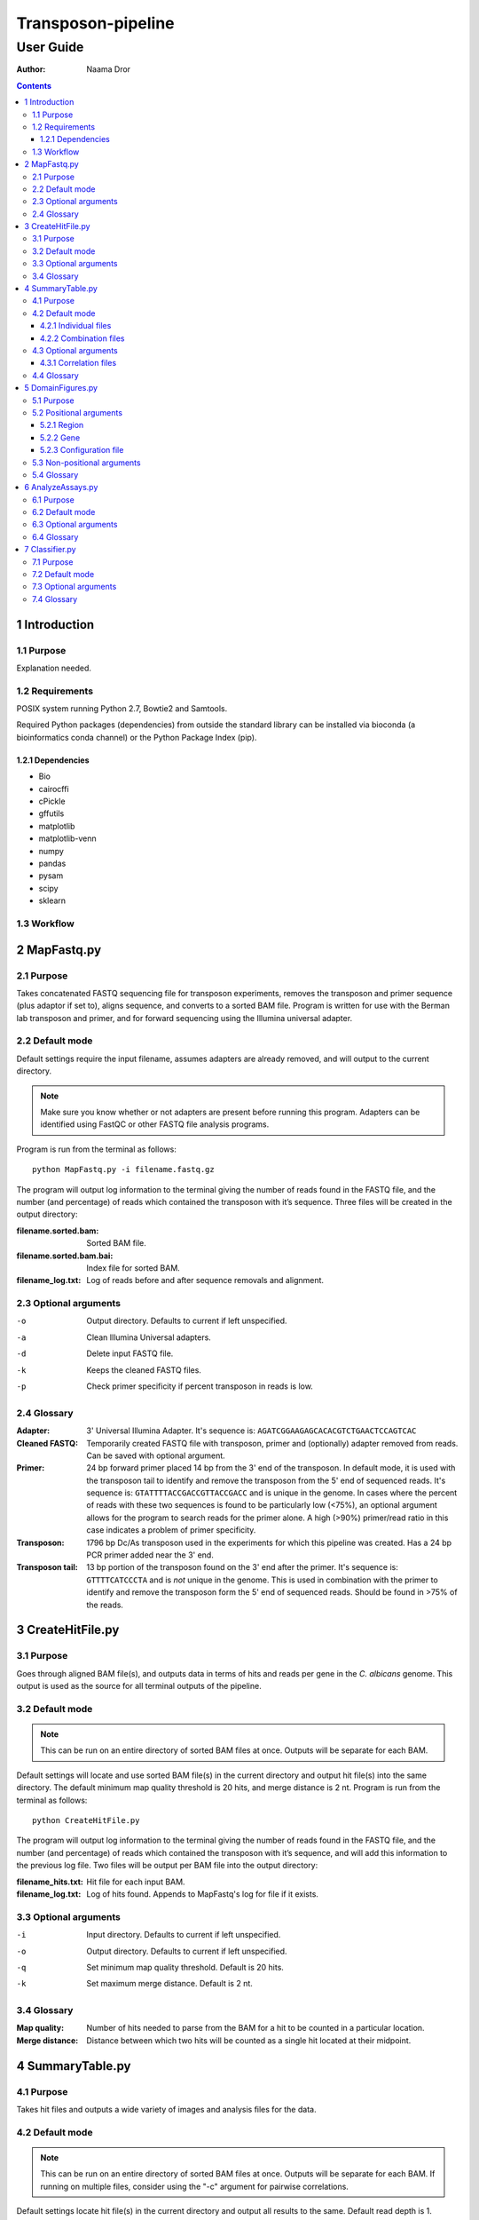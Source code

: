 =====================
 Transposon-pipeline
=====================
------------
 User Guide
------------

:Author: Naama Dror

.. contents::

1 Introduction
==============

1.1 Purpose
-----------
Explanation needed.

.. image:: images/primer.jpg

1.2 Requirements
----------------
POSIX system running Python 2.7, Bowtie2 and Samtools.

Required Python packages (dependencies) from outside the standard library can be installed via bioconda (a bioinformatics conda channel) or the Python Package Index (pip).

1.2.1 Dependencies
``````````````````
* Bio
* cairocffi
* cPickle
* gffutils
* matplotlib
* matplotlib-venn
* numpy
* pandas
* pysam
* scipy
* sklearn


1.3 Workflow
------------
.. image:: images/workflow.jpg


2 MapFastq.py
=============
2.1 Purpose
-----------
Takes concatenated FASTQ sequencing file for transposon experiments, removes the transposon and primer sequence (plus adaptor if set to), aligns sequence, and converts to a sorted BAM file. Program is written for use with the Berman lab transposon and primer, and for forward sequencing using the Illumina universal adapter. 


2.2 Default mode
----------------
Default settings require the input filename, assumes adapters are already removed, and will output to the current directory. 

.. note:: Make sure you know whether or not adapters are present before running this program. Adapters can be identified using FastQC or other FASTQ file analysis programs.

Program is run from the terminal as follows::

    python MapFastq.py -i filename.fastq.gz

The program will output log information to the terminal giving the number of reads found in the FASTQ file, and the number (and percentage) of reads which contained the transposon with it’s sequence. Three files will be created in the output directory:

:filename.sorted.bam: Sorted BAM file.
:filename.sorted.bam.bai: Index file for sorted BAM. 
:filename_log.txt: Log of reads before and after sequence removals and alignment. 


2.3 Optional arguments
----------------------
-o  Output directory. Defaults to current if left unspecified.
-a  Clean Illumina Universal adapters.
-d  Delete input FASTQ file.
-k  Keeps the cleaned FASTQ files.
-p  Check primer specificity if percent transposon in reads is low.


2.4 Glossary
------------
:Adapter:  3' Universal Illumina Adapter. It's sequence is: ``AGATCGGAAGAGCACACGTCTGAACTCCAGTCAC``
:Cleaned FASTQ:  Temporarily created FASTQ file with transposon, primer and (optionally) adapter removed from reads. Can be saved with optional argument.
:Primer:  24 bp forward primer placed 14 bp from the 3' end of the transposon. In default mode, it is used with the transposon tail to identify and remove the transposon from the 5' end of sequenced reads. It's sequence is: ``GTATTTTACCGACCGTTACCGACC`` and is unique in the genome. In cases where the percent of reads with these two sequences is found to be particularly low (<75%), an optional argument allows for the program to search reads for the primer alone. A high (>90%) primer/read ratio in this case indicates a problem of primer specificity.
:Transposon: 1796 bp Dc/As transposon used in the experiments for which this pipeline was created. Has a 24 bp PCR primer added near the 3' end.
:Transposon tail: 13 bp portion of the transposon found on the 3' end after the primer. It's sequence is: ``GTTTTCATCCCTA`` and is *not* unique in the genome. This is used in combination with the primer to identify and remove the transposon form the 5' end of sequenced reads. Should be found in >75% of the reads.


3 CreateHitFile.py
==================
3.1 Purpose
-----------
Goes through aligned BAM file(s), and outputs data in terms of hits and reads per gene in the *C. albicans* genome. This output is used as the source for all terminal outputs of the pipeline.


3.2 Default mode
----------------
.. note:: This can be run on an entire directory of sorted BAM files at once. Outputs will be separate for each BAM.

Default settings will locate and use sorted BAM file(s) in the current directory and output hit file(s) into the same directory. The default minimum map quality threshold is 20 hits, and merge distance is 2 nt. Program is run from the terminal as follows::

    python CreateHitFile.py

The program will output log information to the terminal giving the number of reads found in the FASTQ file, and the number (and percentage) of reads which contained the transposon with it’s sequence, and will add this information to the previous log file. Two files will be output per BAM file into the output directory:

:filename_hits.txt: Hit file for each input BAM. 
:filename_log.txt: Log of hits found. Appends to MapFastq's log for file if it exists.


3.3 Optional arguments
----------------------
-i  Input directory. Defaults to current if left unspecified.
-o  Output directory. Defaults to current if left unspecified.
-q  Set minimum map quality threshold. Default is 20 hits.
-k  Set maximum merge distance. Default is 2 nt.


3.4 Glossary
------------
:Map quality: Number of hits needed to parse from the BAM for a hit to be counted in a particular location.
:Merge distance: Distance between which two hits will be counted as a single hit located at their midpoint.


4 SummaryTable.py
=================
4.1 Purpose
-----------
Takes hit files and outputs a wide variety of images and analysis files for the data.

4.2 Default mode
----------------
.. note:: This can be run on an entire directory of sorted BAM files at once. Outputs will be separate for each BAM. If running on multiple files, consider using the "-c" argument for pairwise correlations.

Default settings locate hit file(s) in the current directory and output all results to the same. Default read depth is 1. Program is run from the terminal as follows::

    python SummaryTable.py

The program will output files specific to each hit file, and files which combine data from all hit files in the input directory. Specific files are prefixed with the name of their hit file source. Combined files have no filename prefix.

.. note:: N in all filenames is the read depth filter setting.

4.2.1 Individual files
``````````````````````
Each of these starts with "filename".

:_analysis.csv: Analysis file with table for each *C. albicans* gene. Gives information detailed below.
:.all_hits.csv: Explanation needed
:.filter_N.bed: Explanation needed
:.hit_map.png: Image showing the hits' locations along the *C. albicans* genome.
:.read_map.png: Image showing log10 of the reads' locations along the *C. albicans* genome.
:.neighborhood_index.N.500_300.png: Explanation needed
:.proteome.filter_N.bed: Explanation needed
:.read_map.png: Image showing the reads' locations along the *C. albicans* genome.
:.reads_distribution.hits.log10.rdf_N.png: Image showing log10 of the hits' distribution per feature.
:.reads_distribution.log10.rdf_N.png: Image showing log10 of the reads' distribution per feature.
:.outlier_stats.txt: Explanation needed

4.2.2 Combination files
````````````````````````
:binned_hits.RDF_N.csv: Explanation needed
:hit_summary.RDF_N.csv: Explanation needed
:insertion_vs_neighborhood_correlations.txt: Explanation


4.3 Optional arguments
----------------------
-i  Input directory. Defaults to current if left unspecified.
-o  Output directory. Defaults to current if left unspecified.
-f  Read depth filter. Default is 1.
-p  Perform pairwise correlations. Requires multiple hit files in input directory.

4.3.1 Correlation files
````````````````````````
These files are created when the "-c" argument is used. Each starts with "correlations"

:.pearson.hits_linear.csv:  Explanation?
:.pearson.hits_log.csv:  Explanation?
:.pearson.ni_linear.csv:  Explanation?
:.pearson.ni_log.csv:  Explanation?
:.pearson.reads_linear.csv:  Explanation?
:.pearson.reads_log.csv:  Explanation?
:.spearman.hits_linear.csv:  Explanation?
:.spearman.hits_log.csv:  Explanation?
:.spearman.ni_linear.csv:  Explanation?
:.spearman.ni_log.csv:  Explanation?
:.spearman.reads_linear.csv:  Explanation?
:.spearman.reads_log.csv:  Explanation?


4.4 Glossary
------------
:100 bp upstream: Explanation needed
:Common name: Explanation needed
:Description: Explanation needed
:Essential in Sc: Explanation needed
:Essential in Sp: Explanation needed
:Essential in albicans: Explanation needed
:Freedom index: Explanation needed
:Hits: Number of times the transposon was found in the exon(s) of a gene.
:Kornmann FI: Explanation needed
:Length: Explanation needed
:Logit FI: Explanation needed
:Max free region: Explanation needed
:Neighborhood: Explanation needed
:Read depth filter: Number of reads below which insertion events will be ignored.
:Reads: Number of reads in the FASTQ that covered a gene.
:Sc fitness: Explanation needed
:Sc ortholog: Explanation needed
:Sc synthetic lethals: Explanation needed
:Sp ortholog: Explanation needed
:Standard name: Explanation needed
:Type: Explanation needed


5 DomainFigures.py
==================
5.1 Purpose
-----------
Explanation needed

5.2 Positional arguments
------------------------
Used to choose a mode with which to define the drawn area. Argument and sub-arguments are written after the non-positional arguments (which equivalent to the optional arguments for other programs in this pipeline).

5.2.1 Region
````````````
Used to define the drawn area via chromosomal coordinates. Program is run from the terminal as follows::

    python DomainFigures.py region --chromosome X --start n --stop m


Requires all three of the following sub-arguments:

    --chromosome  Which chromosome to draw. For Calb choose: number '1' through '7' or 'R'.
    --start  bp position from which to start drawing figure.
    --stop  bp position from which to stop drawing figure.


Optional sub-argument:

    --genes  Choose gene(s) to highlight. Use standard name(s).

5.2.2 Gene
``````````
Used to define the drawn area via gene name(s). Program is run from the terminal as follows::

    python DomainFigures.py gene --genes NAME --percent-of-length

or::

    python DomainFigures.py gene --genes NAME --bps

Required sub-argument:

    --genes  Choose which gene(s) to draw and highlight. Use standard name(s).


Plus one of the following to define flanking region:

    --percent-of-length  Percent of gene's length. Default is 20% (input as 0.2) if argument is chosen but left unspecified.
    --bps  Basepairs before and after gene(s). Default is 20000 if argument is chosen but left unspecified.

5.2.3 Configuration file
````````````````````````
Explanation needed


5.3 Non-positional arguments
----------------------------
These arguments are all optional. If used they are added prior to the positional argument. 
Example::

    python DomainFigures.py --absolute-pixel-size 10 region --chromosome X --start n --stop m


--hits-dir  Input folder for hit file(s). Defaults to current if left unspecified.
--output-dir  Output folder for image(s). Defaults to current if left unspecified.
--domains   Which genes to draw essential domains onto. Choose between: all, highlighted, none. (Default is 'highlighted'.)
--direction  Which genes to draw read direction for. Choose between: all, highlighted, none. (Default is 'highlighted'.)
--organism  Choose between: Calb, Scer, Spom. (Default is 'Calb'.)
--absolute-pixel-size  Draws the figure length relative to the length of the region being drawn. This is useful when you want multiple images where genes in the images are comparable in size. (Default is off with all figures 250 px long.)


5.4 Glossary
------------
:Calb: *Candida albicans*. The reference genome used is SC3514 assembly 22, haploid A.
:Scer: *Saccharomyces cerevisiae*.
:Spom: *Schizosaccharomyces pombe*.
:Flanking region:  Explanation
:Highlight:  Explanation
:Standard name: Explanation


6 AnalyzeAssays.py
==================
6.1 Purpose
-----------
Explanation needed

6.2 Default mode
----------------
Explanation needed

6.3 Optional arguments
----------------------
-out    Output directory. Defaults to current directory if left unspecified.
-d      Draw histogram of S score distribution.
-v      Draw Venn diagram of *C. albicans* genes with hits.

6.4 Glossary
------------
:S score:  Explanation


7 Classifier.py
===============
7.1 Purpose
-----------
Get from Vladimir

7.2 Default mode
----------------
Get from Vladimir

7.3 Optional arguments
----------------------
Get from Vladimir

7.4 Glossary
------------
Get from Vladimir
